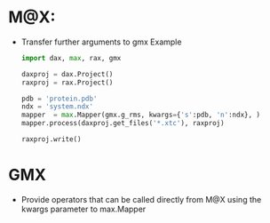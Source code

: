 
* M@X:
  - Transfer further arguments to gmx 
	Example

	#+BEGIN_SRC python
	import dax, max, rax, gmx

	daxproj = dax.Project()
	raxproj = rax.Project()

	pdb = 'protein.pdb'
	ndx = 'system.ndx'
	mapper  = max.Mapper(gmx.g_rms, kwargs={'s':pdb, 'n':ndx}, )
	mapper.process(daxproj.get_files('*.xtc'), raxproj)
	
	raxproj.write()
	#+END_SRC

* GMX
  - Provide operators that can be called directly from M@X using the kwargs parameter to max.Mapper
